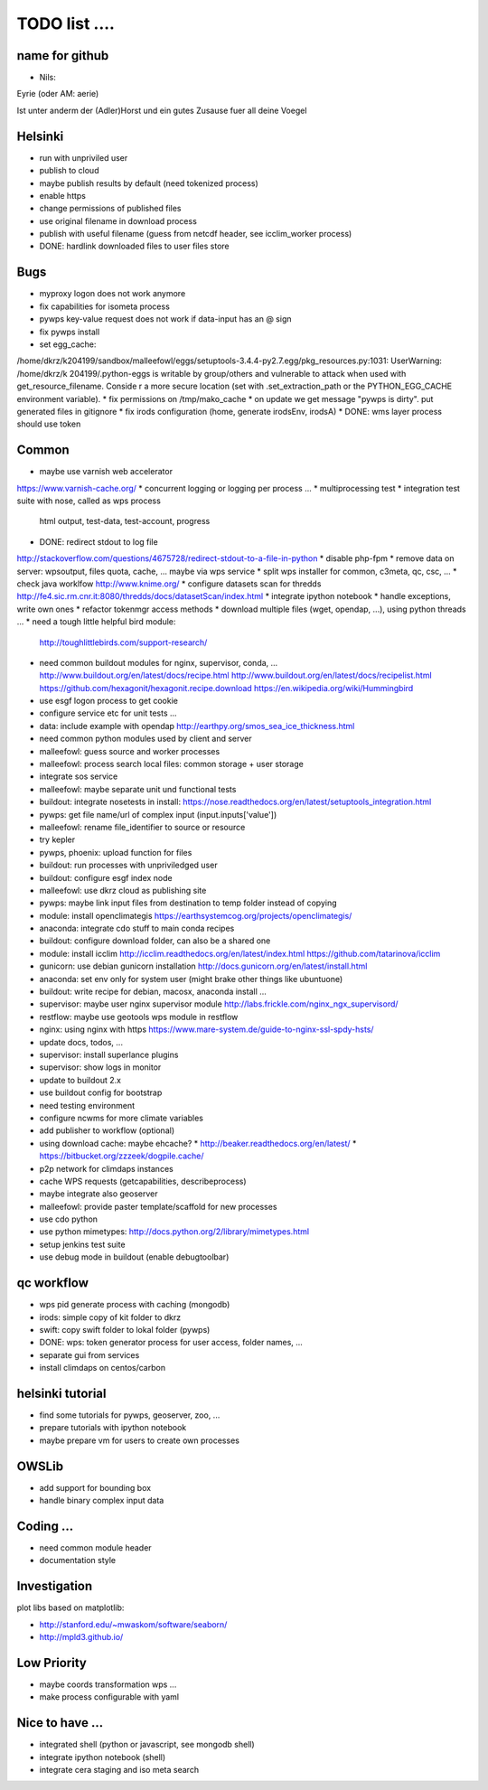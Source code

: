 TODO list  ....
===============

name for github
---------------

* Nils:

Eyrie (oder AM: aerie)

Ist unter anderm der (Adler)Horst und ein gutes Zusause fuer all deine Voegel 


Helsinki
--------

* run with unpriviled user
* publish to cloud
* maybe publish results by default (need tokenized process)
* enable https
* change permissions of published files
* use original filename in download process
* publish with useful filename (guess from netcdf header, see icclim_worker process)
* DONE: hardlink downloaded files to user files store

Bugs
----

* myproxy logon does not work anymore
* fix capabilities for isometa process
* pywps key-value request does not work if data-input has an @ sign
* fix pywps install
* set egg_cache:
/home/dkrz/k204199/sandbox/malleefowl/eggs/setuptools-3.4.4-py2.7.egg/pkg_resources.py:1031: UserWarning: /home/dkrz/k
204199/.python-eggs is writable by group/others and vulnerable to attack when used with get_resource_filename. Conside
r a more secure location (set with .set_extraction_path or the PYTHON_EGG_CACHE environment variable).
* fix permissions on /tmp/mako_cache
* on update we get message "pywps is dirty". put generated files in gitignore
* fix irods configuration (home, generate irodsEnv, irodsA)
* DONE: wms layer process should use token

Common
------

* maybe use varnish web accelerator 
https://www.varnish-cache.org/
* concurrent logging or logging per process ...
* multiprocessing test
* integration test suite with nose, called as wps process
  html output, test-data, test-account, progress 
* DONE: redirect stdout to log file
http://stackoverflow.com/questions/4675728/redirect-stdout-to-a-file-in-python
* disable php-fpm
* remove data on server: wpsoutput, files quota, cache, ... 
maybe via wps service
* split wps installer for common, c3meta, qc, csc, ...
* check java worklfow http://www.knime.org/
* configure datasets scan for thredds
http://fe4.sic.rm.cnr.it:8080/thredds/docs/datasetScan/index.html
* integrate ipython notebook
* handle exceptions, write own ones
* refactor tokenmgr access methods
* download multiple files (wget, opendap, ...), using python threads ...
* need a tough little helpful bird module:
  http://toughlittlebirds.com/support-research/
* need common buildout modules for nginx, supervisor, conda, ...
  http://www.buildout.org/en/latest/docs/recipe.html
  http://www.buildout.org/en/latest/docs/recipelist.html
  https://github.com/hexagonit/hexagonit.recipe.download
  https://en.wikipedia.org/wiki/Hummingbird
* use esgf logon process to get cookie
* configure service etc for unit tests ...
* data: include example with opendap
  http://earthpy.org/smos_sea_ice_thickness.html
* need common python modules used by client and server
* malleefowl: guess source and worker processes
* malleefowl: process search local files: common storage + user storage
* integrate sos service
* malleefowl: maybe separate unit und functional tests
* buildout: integrate nosetests in install:
  https://nose.readthedocs.org/en/latest/setuptools_integration.html
* pywps: get file name/url of complex input (input.inputs['value'])
* malleefowl: rename file_identifier to source or resource
* try kepler
* pywps, phoenix: upload function for files
* buildout: run processes with unpriviledged user
* buildout: configure esgf index node
* malleefowl: use dkrz cloud as publishing site
* pywps: maybe link input files from destination to temp folder instead of copying
* module: install openclimategis
  https://earthsystemcog.org/projects/openclimategis/
* anaconda: integrate cdo stuff to main conda recipes
* buildout: configure download folder, can also be a shared one
* module: install icclim
  http://icclim.readthedocs.org/en/latest/index.html
  https://github.com/tatarinova/icclim
* gunicorn: use debian gunicorn installation
  http://docs.gunicorn.org/en/latest/install.html
* anaconda: set env only for system user (might brake other things like ubuntuone)
* buildout: write recipe for debian, macosx, anaconda install ...
* supervisor: maybe user nginx supervisor module
  http://labs.frickle.com/nginx_ngx_supervisord/
* restflow: maybe use geotools wps module in restflow
* nginx: using nginx with https
  https://www.mare-system.de/guide-to-nginx-ssl-spdy-hsts/
* update docs, todos, ...
* supervisor: install superlance plugins
* supervisor: show logs in monitor
* update to buildout 2.x
* use buildout config for bootstrap
* need testing environment
* configure ncwms for more climate variables
* add publisher to workflow (optional)
* using download cache: maybe ehcache?
  * http://beaker.readthedocs.org/en/latest/
  * https://bitbucket.org/zzzeek/dogpile.cache/
* p2p network for climdaps instances
* cache WPS requests (getcapabilities, describeprocess)
* maybe integrate also geoserver
* malleefowl: provide paster template/scaffold for new processes
* use cdo python
* use python mimetypes: http://docs.python.org/2/library/mimetypes.html
* setup jenkins test suite
* use debug mode in buildout (enable debugtoolbar) 


qc workflow
-----------

* wps pid generate process with caching (mongodb)
* irods: simple copy of kit folder to dkrz
* swift: copy swift folder to lokal folder (pywps)
* DONE: wps: token generator process for user access, folder names, ...
* separate gui from services
* install climdaps on centos/carbon

helsinki tutorial
-----------------

* find some tutorials for pywps, geoserver, zoo, ...
* prepare tutorials with ipython notebook
* maybe prepare vm for users to create own processes

OWSLib
------

* add support for bounding box
* handle binary complex input data

Coding ...
----------

* need common module header
* documentation style


Investigation
-------------

plot libs based on matplotlib:

* http://stanford.edu/~mwaskom/software/seaborn/
* http://mpld3.github.io/ 

Low Priority
------------

* maybe coords transformation wps ...
* make process configurable with yaml


Nice to have ...
----------------

* integrated shell (python or javascript, see mongodb shell)
* integrate ipython notebook (shell)
* integrate cera staging and iso meta search





